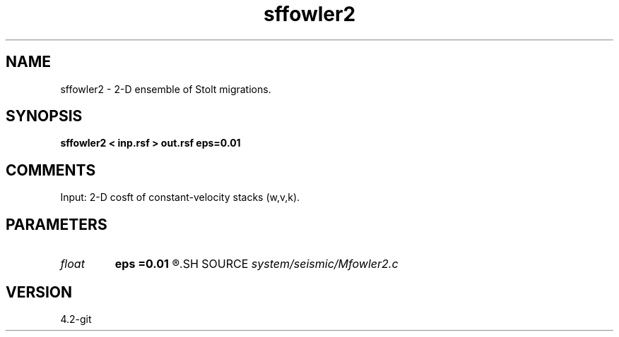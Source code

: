 .TH sffowler2 1  "APRIL 2023" Madagascar "Madagascar Manuals"
.SH NAME
sffowler2 \- 2-D ensemble of Stolt migrations.
.SH SYNOPSIS
.B sffowler2 < inp.rsf > out.rsf eps=0.01
.SH COMMENTS

Input: 2-D cosft of constant-velocity stacks (w,v,k).

.SH PARAMETERS
.PD 0
.TP
.I float  
.B eps
.B =0.01
.R  	stretch regularization
.SH SOURCE
.I system/seismic/Mfowler2.c
.SH VERSION
4.2-git
